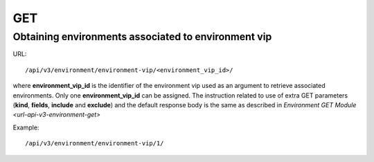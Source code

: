 GET
###

Obtaining environments associated to environment vip
****************************************************

URL::

    /api/v3/environment/environment-vip/<environment_vip_id>/

where **environment_vip_id** is the identifier of the environment vip used as an argument to retrieve associated environments. Only one **environment_vip_id** can be assigned. The instruction related to use of extra GET parameters (**kind**, **fields**, **include** and **exclude**) and the default response body is the same as described in `Environment GET Module <url-api-v3-environment-get>`

Example::

    /api/v3/environment/environment-vip/1/

